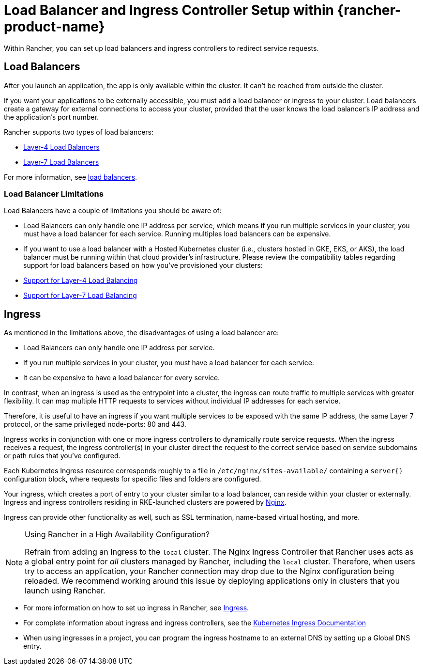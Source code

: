 = Load Balancer and Ingress Controller Setup within {rancher-product-name}
:description: Learn how you can set up load balancers and ingress controllers to redirect service requests within Rancher, and learn about the limitations of load balancers

Within Rancher, you can set up load balancers and ingress controllers to redirect service requests.

== Load Balancers

After you launch an application, the app is only available within the cluster. It can't be reached from outside the cluster.

If you want your applications to be externally accessible, you must add a load balancer or ingress to your cluster. Load balancers create a gateway for external connections to access your cluster, provided that the user knows the load balancer's IP address and the application's port number.

Rancher supports two types of load balancers:

* xref:./layer-4-and-layer-7-load-balancing.adoc#_layer_4_load_balancer[Layer-4 Load Balancers]
* xref:./layer-4-and-layer-7-load-balancing.adoc#_layer_7_load_balancer[Layer-7 Load Balancers]

For more information, see xref:cluster-admin/kubernetes-resources/load-balancer-and-ingress-controller/layer-4-and-layer-7-load-balancing.adoc[load balancers].

=== Load Balancer Limitations

Load Balancers have a couple of limitations you should be aware of:

* Load Balancers can only handle one IP address per service, which means if you run multiple services in your cluster, you must have a load balancer for each service. Running multiples load balancers can be expensive.
* If you want to use a load balancer with a Hosted Kubernetes cluster (i.e., clusters hosted in GKE, EKS, or AKS), the load balancer must be running within that cloud provider's infrastructure. Please review the compatibility tables regarding support for load balancers based on how you've provisioned your clusters:
* xref:./layer-4-and-layer-7-load-balancing.adoc#_support_for_layer_4_load_balancing[Support for Layer-4 Load Balancing]
* xref:./layer-4-and-layer-7-load-balancing.adoc#_support_for_layer_7_load_balancing[Support for Layer-7 Load Balancing]

== Ingress

As mentioned in the limitations above, the disadvantages of using a load balancer are:

* Load Balancers can only handle one IP address per service.
* If you run multiple services in your cluster, you must have a load balancer for each service.
* It can be expensive to have a load balancer for every service.

In contrast, when an ingress is used as the entrypoint into a cluster, the ingress can route traffic to multiple services with greater flexibility. It can map multiple HTTP requests to services without individual IP addresses for each service.

Therefore, it is useful to have an ingress if you want multiple services to be exposed with the same IP address, the same Layer 7 protocol, or the same privileged node-ports: 80 and 443.

Ingress works in conjunction with one or more ingress controllers to dynamically route service requests. When the ingress receives a request, the ingress controller(s) in your cluster direct the request to the correct service based on service subdomains or path rules that you've configured.

Each Kubernetes Ingress resource corresponds roughly to a file in `/etc/nginx/sites-available/` containing a `server{}` configuration block, where requests for specific files and folders are configured.

Your ingress, which creates a port of entry to your cluster similar to a load balancer, can reside within your cluster or externally. Ingress and ingress controllers residing in RKE-launched clusters are powered by https://www.nginx.com/[Nginx].

Ingress can provide other functionality as well, such as SSL termination, name-based virtual hosting, and more.

[NOTE]
.Using Rancher in a High Availability Configuration?
====

Refrain from adding an Ingress to the `local` cluster. The Nginx Ingress Controller that Rancher uses acts as a global entry point for _all_ clusters managed by Rancher, including the `local` cluster.  Therefore, when users try to access an application, your Rancher connection may drop due to the Nginx configuration being reloaded. We recommend working around this issue by deploying applications only in clusters that you launch using Rancher.
====


* For more information on how to set up ingress in Rancher, see xref:cluster-admin/kubernetes-resources/load-balancer-and-ingress-controller/add-ingresses.adoc[Ingress].
* For complete information about ingress and ingress controllers, see the https://kubernetes.io/docs/concepts/services-networking/ingress/[Kubernetes Ingress Documentation]
* When using ingresses in a project, you can program the ingress hostname to an external DNS by setting up a Global DNS entry.
